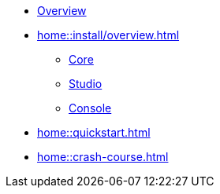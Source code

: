 * xref:home::overview.adoc[Overview]
* xref:home::install/overview.adoc[]
** xref:home::install/core.adoc[Core]
** xref:home::install/studio.adoc[Studio]
** xref:home::install/console.adoc[Console]
* xref:home::quickstart.adoc[]
* xref:home::crash-course.adoc[]
